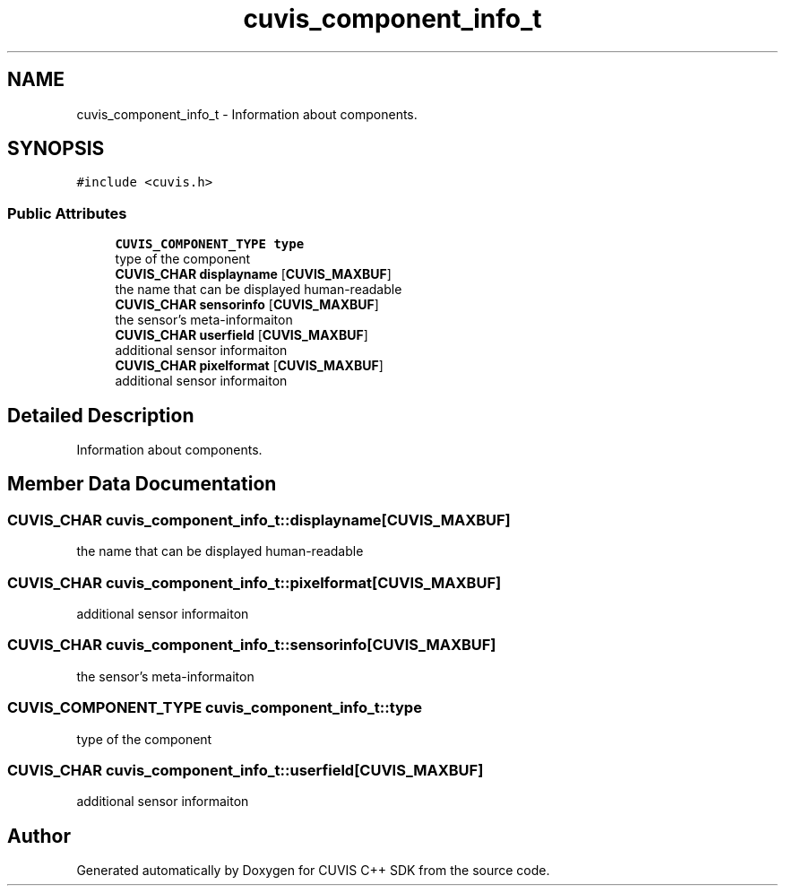 .TH "cuvis_component_info_t" 3 "Thu Jun 22 2023" "Version 3.2.0" "CUVIS C++ SDK" \" -*- nroff -*-
.ad l
.nh
.SH NAME
cuvis_component_info_t \- Information about components\&.  

.SH SYNOPSIS
.br
.PP
.PP
\fC#include <cuvis\&.h>\fP
.SS "Public Attributes"

.in +1c
.ti -1c
.RI "\fBCUVIS_COMPONENT_TYPE\fP \fBtype\fP"
.br
.RI "type of the component "
.ti -1c
.RI "\fBCUVIS_CHAR\fP \fBdisplayname\fP [\fBCUVIS_MAXBUF\fP]"
.br
.RI "the name that can be displayed human-readable "
.ti -1c
.RI "\fBCUVIS_CHAR\fP \fBsensorinfo\fP [\fBCUVIS_MAXBUF\fP]"
.br
.RI "the sensor's meta-informaiton "
.ti -1c
.RI "\fBCUVIS_CHAR\fP \fBuserfield\fP [\fBCUVIS_MAXBUF\fP]"
.br
.RI "additional sensor informaiton "
.ti -1c
.RI "\fBCUVIS_CHAR\fP \fBpixelformat\fP [\fBCUVIS_MAXBUF\fP]"
.br
.RI "additional sensor informaiton "
.in -1c
.SH "Detailed Description"
.PP 
Information about components\&. 
.SH "Member Data Documentation"
.PP 
.SS "\fBCUVIS_CHAR\fP cuvis_component_info_t::displayname[\fBCUVIS_MAXBUF\fP]"

.PP
the name that can be displayed human-readable 
.SS "\fBCUVIS_CHAR\fP cuvis_component_info_t::pixelformat[\fBCUVIS_MAXBUF\fP]"

.PP
additional sensor informaiton 
.SS "\fBCUVIS_CHAR\fP cuvis_component_info_t::sensorinfo[\fBCUVIS_MAXBUF\fP]"

.PP
the sensor's meta-informaiton 
.SS "\fBCUVIS_COMPONENT_TYPE\fP cuvis_component_info_t::type"

.PP
type of the component 
.SS "\fBCUVIS_CHAR\fP cuvis_component_info_t::userfield[\fBCUVIS_MAXBUF\fP]"

.PP
additional sensor informaiton 

.SH "Author"
.PP 
Generated automatically by Doxygen for CUVIS C++ SDK from the source code\&.
